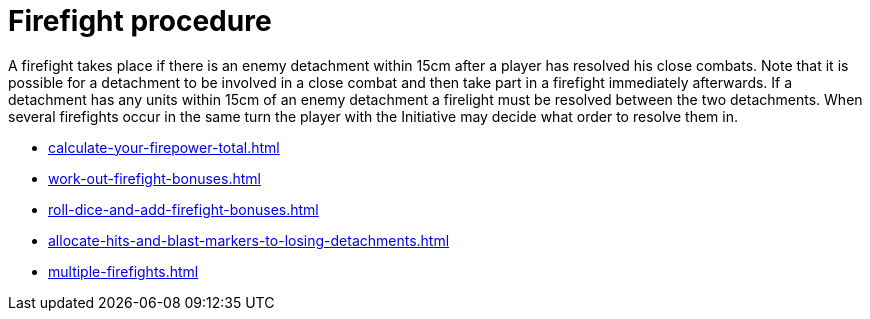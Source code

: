 = Firefight procedure

A firefight takes place if there is an enemy detachment within 15cm after a player has resolved his close combats.
Note that it is possible for a detachment to be involved in a close combat and then take part in a firefight immediately afterwards.
If a detachment has any units within 15cm of an enemy detachment a firelight must be resolved between the two detachments.
When several firefights occur in the same turn the player with the Initiative may decide what order to resolve them in.

[none]
* xref:calculate-your-firepower-total.adoc[]
* xref:work-out-firefight-bonuses.adoc[]
* xref:roll-dice-and-add-firefight-bonuses.adoc[]
* xref:allocate-hits-and-blast-markers-to-losing-detachments.adoc[]
* xref:multiple-firefights.adoc[]